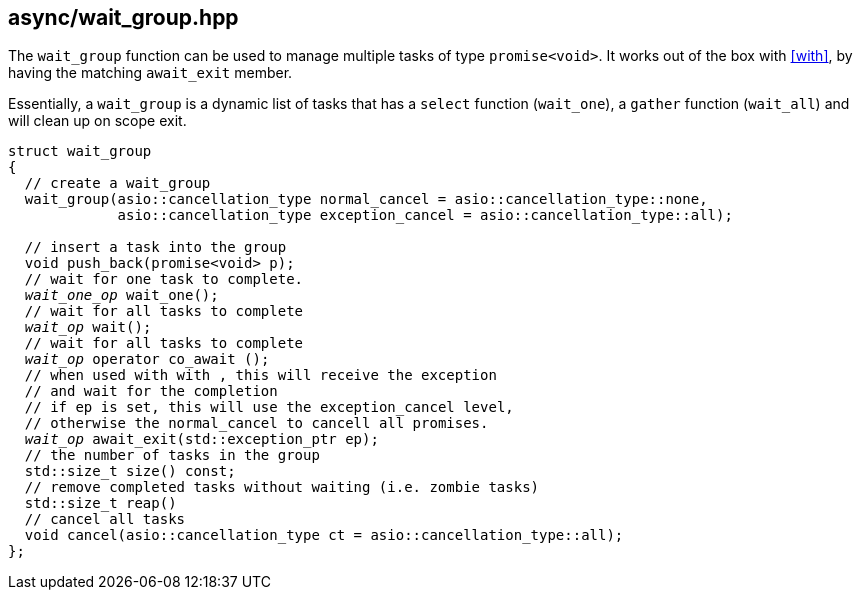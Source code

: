 [#wait_group]
== async/wait_group.hpp

The `wait_group` function can be used to manage multiple tasks of type `promise<void>`.
It works out of the box with <<with>>, by having the matching `await_exit` member.

Essentially, a `wait_group` is a dynamic list of
tasks that has a  `select` function (`wait_one`),
a `gather` function (`wait_all`) and will clean up on scope exit.

[source,cpp,subs="+quotes"]
----
struct wait_group
{
  // create a wait_group
  wait_group(asio::cancellation_type normal_cancel = asio::cancellation_type::none,
             asio::cancellation_type exception_cancel = asio::cancellation_type::all);

  // insert a task into the group
  void push_back(promise<void> p);
  // wait for one task to complete.
  __wait_one_op__ wait_one();
  // wait for all tasks to complete
  __wait_op__ wait();
  // wait for all tasks to complete
  __wait_op__ operator co_await ();
  // when used with `with` , this will receive the exception
  // and wait for the completion
  // if `ep` is set, this will use the `exception_cancel` level,
  // otherwise the `normal_cancel` to cancell all promises.
  __wait_op__ await_exit(std::exception_ptr ep);
  // the number of tasks in the group
  std::size_t size() const;
  // remove completed tasks without waiting (i.e. zombie tasks)
  std::size_t reap()
  // cancel all tasks
  void cancel(asio::cancellation_type ct = asio::cancellation_type::all);
};
----

